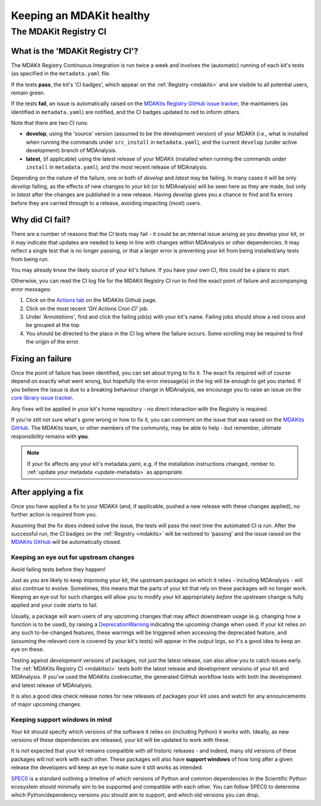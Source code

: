 *************************
Keeping an MDAKit healthy
*************************


The MDAKit Registry CI
######################


.. _mdakitsci:

What is the 'MDAKit Registry CI'?
---------------------------------

The MDAKit Registry Continuous Integration is run twice a week and involves the 
(automatic) running of each kit's tests (as specified in the ``metadata.yaml`` 
file.

If the tests **pass**, the kit's 'CI badges', which appear on the 
:ref:`Registry <mdakits>` and are visibile to all potential users, remain green.

If the tests **fail**, an issue is automatically raised on the 
`MDAKits Registry GitHub issue tracker <https://github.com/MDAnalysis/MDAKits/issues>`_, 
the maintainers (as identified in 
``metadata.yaml``) are notified, and the CI badges updated to red to inform
others.

Note that there are two CI runs:

- **develop**, using the 'source' version (assumed to be the development 
  version) of your MDAKit (i.e., what is installed when running the commands 
  under ``src_install`` in ``metadata.yaml``), and the current ``develop`` 
  (under active development) branch of MDAnalysis.

- **latest**, (if applicable) using the latest release of your MDAKit (installed
  when running the commands under ``install`` in ``metadata.yaml``), and the 
  most recent release of MDAnalysis.

Depending on the nature of the failure, one or both of *develop* and 
*latest* may be failing. In many cases it will be only *develop* failing, as the 
effects of new changes to your kit (or to MDAnalysis) will be seen here as they
are made, but only in *latest* after the changes are published in a new release. 
Having *develop* gives you a chance to find and fix errors before they are 
carried through to a release, avoiding impacting (most) users.


.. _failingci:

Why did CI fail?
----------------
There are a number of reasons that the CI tests may fail - it could be an
internal issue arising as you develop your kit, or it may indicate that updates
are needed to keep in line with changes within MDAnalysis or other dependencies.
It may reflect a single test that is no longer passing, or that a larger error
is preventing your kit from being installed/any tests from being run.

You may already know the likely source of your kit's failure. If you have your own
CI, this could be a place to start.

Otherwise, you can read the CI log file for the MDAKit Registry CI run to find the 
exact point of failure and accompanying error messages:

#. Click on the `Actions tab <https://github.com/MDAnalysis/MDAKits/actions>`_ on 
   the MDAKits Github page.

#. Click on the most recent *'GH Actions Cron CI'* job.

#. Under *'Annotations'*, find and click the failing job(s) with your kit's 
   name. Failing jobs should show a red cross and be grouped at the top.

#. You should be directed to the place in the CI log where the failure occurs.
   Some scrolling may be required to find the origin of the error.

.. image:: ../img/finding-ci-error.gif
   :alt: Finding the error message after being notified of a failing CI run


Fixing an failure
-----------------
Once the point of failure has been identified, you can set about trying to fix
it. The exact fix required will of course depend on exactly what went wrong, but
hopefully the error message(s) in the log will be enough to get you started. If
you believe the issue is due to a breaking behaviour change in MDAnalysis, we
encourage you to raise an issue on the 
`core library issue tracker <https://github.com/MDAnalysis/mdanalysis/issues>`_.

Any fixes will be applied in your kit's home repository - no direct interaction
with the Registry is required.

If you're still not sure what's gone wrong or how to fix it, you can comment on 
the issue that was raised on the `MDAKits GitHub`_. The MDAKits team, or
other members of the community, may be able to help - but remember, ultimate
responsibility remains with **you**. 

.. note::

   If your fix affects any your kit's metadata.yaml, e.g. if the installation
   instructions changed, rember to 
   :ref:`update your metadata <update-metadata>` as appropriate.


After applying a fix
--------------------
Once you have applied a fix to your MDAKit (and, if applicable, pushed a new 
release with these changes applied), no further action is required from you.

Assuming that the fix does indeed solve the issue, the tests will pass the next
time the automated CI is run. After the successful run, the CI badges on the
:ref:`Registry <mdakits>` will be restored to 'passing' and the issue raised on
the `MDAKits GitHub`_ will be automatically closed.


Keeping an eye out for upstream changes
=======================================
Avoid failing tests before they happen!

Just as you are likely to keep improving your kit, the upstream packages on
which it relies - including MDAnalysis - will also continue to evolve. 
Sometimes, this means that the parts of your kit that rely on these packages 
will no longer work. 
Keeping an eye out for such changes will allow you to modify your kit 
appropriately *before* the upstream change is fully applied and your code 
starts to fail.

Usually, a package will warn users of any upcoming changes that may affect
downstream usage (e.g. changing how a function is to be used), by raising
a `DeprecationWarning <https://docs.python.org/3/library/exceptions.html#DeprecationWarning>`_
indicating the upcoming change when used. 
If your kit relies on any such to-be-changed features, these warnings will
be triggered when accessing the deprecated feature, and (assuming the relevant
core is covered by your kit's tests) will appear in the output logs, so it's a
good idea to keep an eye on these.

Testing against *development* versions of packages, not just the latest release,
can also allow you to catch issues early. The :ref:`MDAKits Registry CI <mdakitsci>` 
tests both the latest release and development versions of your kit and MDAnalysis. 
If you've used the MDAKits cookiecutter, the generated GitHub workflow tests with
both the development and latest release of MDAnalysis.

It is also a good idea check release notes for new releases of packages your kit
uses and watch for any announcements of major upcoming changes.


Keeping support windows in mind
===============================
Your kit should specify which versions of the software it relies on (including
Python) it works with. Ideally, as new versions of these dependencies are 
released, your kit will be updated to work with these. 

It is *not* expected that your kit remains compatible with *all* historic 
releases - and indeed, many old versions of these packages will not work with
each other. These packages will also have **support windows** of how long after
a given release the developers will keep an eye to make sure it still works as 
intended.

`SPEC0 <https://scientific-python.org/specs/spec-0000/>`_ is a standard outlining 
a timeline of which versions of Python and common dependencies in the Scientific
Python ecosystem should minimally aim to be supported and compatible with each other. You can
follow SPEC0 to determine which Python/dependency versions you should aim to
support, and which old versions you can drop.


.. _`MDAKits GitHub`:
   https://github.com/MDAnalysis/MDAKits/issues
